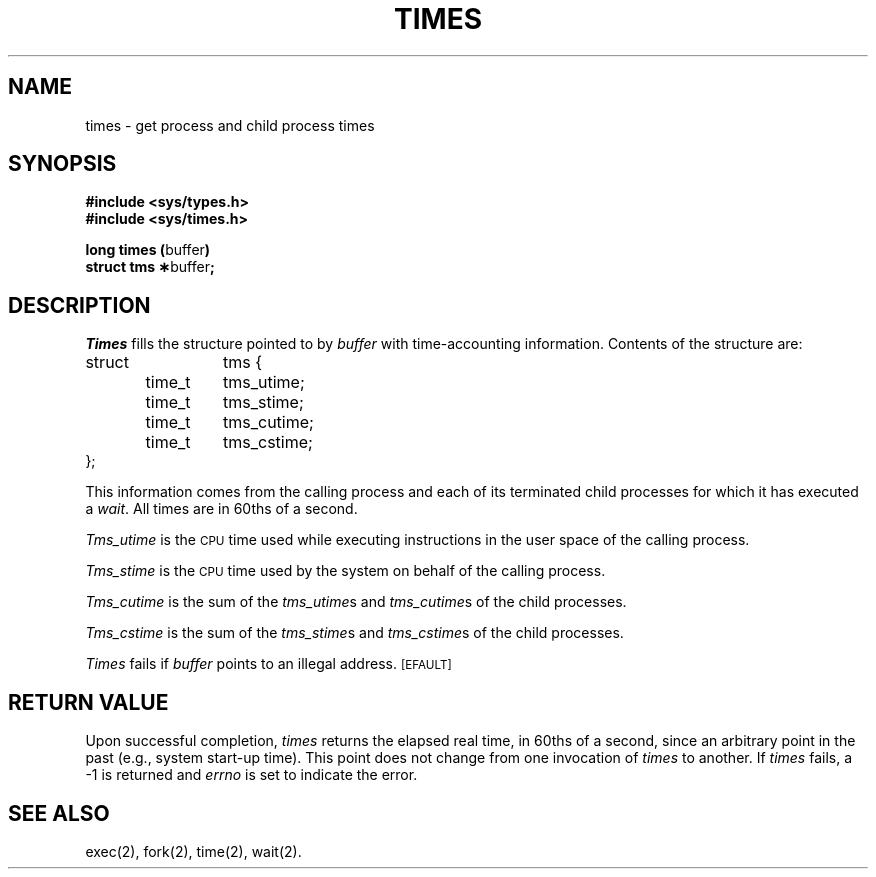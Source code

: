 .TH TIMES 2 
.SH NAME
times \- get process and child process times
.SH SYNOPSIS
.B #include <sys/types.h>
.br
.B #include <sys/times.h>
.PP
.BR "long times (" buffer )
.br
.BR "struct tms \(**" buffer ;
.SH DESCRIPTION
.I Times\^
fills the structure pointed to by
.I buffer\^
with time-accounting information.
Contents of the structure are:
.PP
.nf
.ta .5i 1i 1.75i
struct	tms {
	time_t	tms_utime;
	time_t	tms_stime;
	time_t	tms_cutime;
	time_t	tms_cstime;
};
.fi
.PP
This information comes from the calling process
and each of its terminated child processes for which it has executed a
.IR wait .
All times are in 60ths of a second.
.PP
.I Tms_utime\^
is the
.SM CPU
time used while executing instructions in the user space of the
calling process.
.PP
.I Tms_stime\^
is the
.SM CPU
time used by the system on behalf of the calling process.
.PP
.I Tms_cutime\^
is the sum of the
.IR "tms_utime"s
and
.IR "tms_cutime"s
of the child processes.
.PP
.I Tms_cstime\^
is the sum of the
.IR "tms_stime" s
and
.IR "tms_cstime" s 
of the child processes.
.PP
.I Times\^
fails if
.I buffer\^
points to an illegal address.
.SM
\%[EFAULT]
.SH RETURN VALUE
Upon successful completion,
.I times\^
returns the elapsed real time, in 60ths of a second, since an arbitrary
point in the past (e.g., system start-up time).
This point does not change from one invocation of
.I times\^
to another.
If
.I times\^
fails, a \-1 is returned and
.I errno\^
is set to indicate the error.
.SH "SEE ALSO"
exec(2), fork(2), time(2), wait(2).
.\"	@(#)times.2	1.4	
